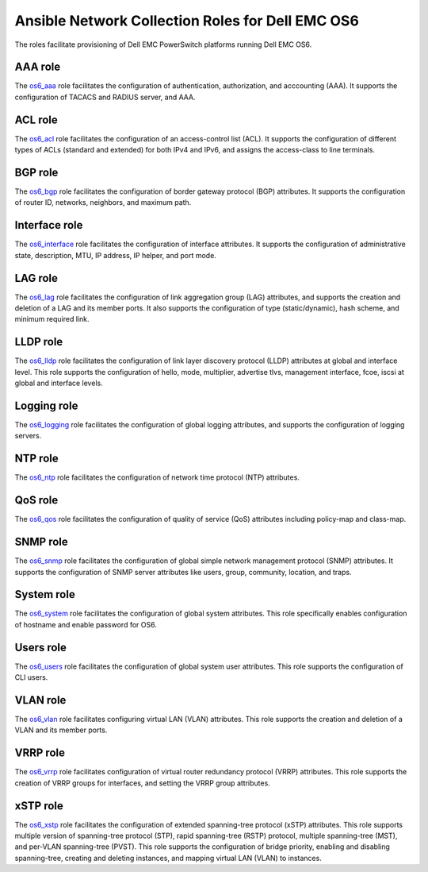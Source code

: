 ##############################################################
Ansible Network Collection Roles for Dell EMC OS6
##############################################################

The roles facilitate provisioning of Dell EMC PowerSwitch platforms running Dell EMC OS6. 

AAA role
********

The `os6_aaa <https://github.com/ansible-collections/dellemc.os6/blob/master/roles/os6_aaa/README.md>`_ role facilitates the configuration of authentication, authorization, and acccounting (AAA). It supports the configuration of TACACS and RADIUS server, and AAA.


ACL role
********

The `os6_acl <https://github.com/ansible-collections/dellemc.os6/blob/master/roles/os6_acl/README.md>`_ role facilitates the configuration of an access-control list (ACL). It supports the configuration of different types of ACLs (standard and extended) for both IPv4 and IPv6, and assigns the access-class to line terminals.


BGP role
********

The `os6_bgp <https://github.com/ansible-collections/dellemc.os6/blob/master/roles/os6_bgp/README.md>`_ role facilitates the configuration of border gateway protocol (BGP) attributes. It supports the configuration of router ID, networks, neighbors, and maximum path.


Interface role
**************

The `os6_interface <https://github.com/ansible-collections/dellemc.os6/blob/master/roles/os6_interface/README.md>`_ role facilitates the configuration of interface attributes. It supports the configuration of administrative state, description, MTU, IP address, IP helper, and port mode. 


LAG role
********

The `os6_lag <https://github.com/ansible-collections/dellemc.os6/blob/master/roles/os6_lag/README.md>`_ role facilitates the configuration of link aggregation group (LAG) attributes, and supports the creation and deletion of a LAG and its member ports. It also supports the configuration of type (static/dynamic), hash scheme, and minimum required link.


LLDP role
*********

The `os6_lldp <https://github.com/ansible-collections/dellemc.os6/blob/master/roles/os6_lldp/README.md>`_ role facilitates the configuration of link layer discovery protocol (LLDP) attributes at global and interface level. This role supports the configuration of hello, mode, multiplier, advertise tlvs, management interface, fcoe, iscsi at global and interface levels.


Logging role
************

The `os6_logging <https://github.com/ansible-collections/dellemc.os6/blob/master/roles/os6_logging/README.md>`_ role facilitates the configuration of global logging attributes, and supports the configuration of logging servers.


NTP role
********

The `os6_ntp <https://github.com/ansible-collections/dellemc.os6/blob/master/roles/os6_ntp/README.md>`_ role facilitates the configuration of network time protocol (NTP) attributes.


QoS role
********

The `os6_qos <https://github.com/ansible-collections/dellemc.os6/blob/master/roles/os6_qos/README.md>`_ role facilitates the configuration of quality of service (QoS) attributes including policy-map and class-map.


SNMP role
*********

The `os6_snmp <https://github.com/ansible-collections/dellemc.os6/blob/master/roles/os6_snmp/README.md>`_ role facilitates the configuration of global simple network management protocol (SNMP) attributes. It supports the configuration of SNMP server attributes like users, group, community, location, and traps.


System role
***********

The `os6_system <https://github.com/ansible-collections/dellemc.os6/blob/master/roles/os6_system/README.md>`_ role facilitates the configuration of global system attributes. This role specifically enables configuration of hostname and enable password for OS6.


Users role
**********

The `os6_users <https://github.com/ansible-collections/dellemc.os6/blob/master/roles/os6_users/README.md>`_ role facilitates the configuration of global system user attributes. This role supports the configuration of CLI users.


VLAN role
*********

The `os6_vlan <https://github.com/ansible-collections/dellemc.os6/blob/master/roles/os6_vlan/README.md>`_ role facilitates configuring virtual LAN (VLAN) attributes. This role supports the creation and deletion of a VLAN and its member ports.


VRRP role
*********

The `os6_vrrp <https://github.com/ansible-collections/dellemc.os6/blob/master/roles/os6_vrrp/README.md>`_ role facilitates configuration of virtual router redundancy protocol (VRRP) attributes. This role supports the creation of VRRP groups for interfaces, and setting the VRRP group attributes.


xSTP role
*********

The `os6_xstp <https://github.com/ansible-collections/dellemc.os6/blob/master/roles/os6_xstp/README.md>`_ role facilitates the configuration of extended spanning-tree protocol (xSTP) attributes. This role supports multiple version of spanning-tree protocol (STP), rapid spanning-tree (RSTP) protocol, multiple spanning-tree (MST), and per-VLAN spanning-tree (PVST). This role supports the configuration of bridge priority, enabling and disabling spanning-tree, creating and deleting instances, and mapping virtual LAN (VLAN) to instances.